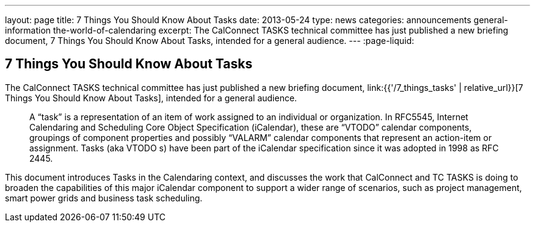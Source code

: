 ---
layout: page
title: 7 Things You Should Know About Tasks
date: 2013-05-24
type: news
categories: announcements general-information the-world-of-calendaring
excerpt: The CalConnect TASKS technical committee has just published a new briefing document, 7 Things You Should Know About Tasks, intended for a general audience.
---
:page-liquid:

== 7 Things You Should Know About Tasks

The CalConnect TASKS technical committee has just published a new briefing document, link:{{'/7_things_tasks' | relative_url}}[7 Things You Should Know About Tasks], intended for a general audience.

____
A "`task`" is a representation of an item of work assigned to an individual or organization. In RFC5545, Internet Calendaring and Scheduling Core Object Specification (iCalendar), these are "`VTODO`" calendar components, groupings of component properties and possibly "`VALARM`" calendar components that represent an action-item or assignment. Tasks (aka VTODO s) have been part of the iCalendar specification since it was adopted in 1998 as RFC 2445.
____

This document introduces Tasks in the Calendaring context, and discusses the work that CalConnect and TC TASKS is doing to broaden the capabilities of this major iCalendar component to support a wider range of scenarios, such as project management, smart power grids and business task scheduling.

